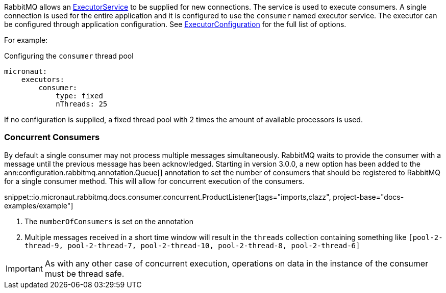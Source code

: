RabbitMQ allows an link:{jdkapi}/java.base/java/util/concurrent/ExecutorService.html[ExecutorService] to be supplied for new connections. The service is used to execute consumers. A single connection is used for the entire application and it is configured to use the `consumer` named executor service. The executor can be configured through application configuration. See link:{apimicronaut}scheduling/executor/ExecutorConfiguration.html[ExecutorConfiguration] for the full list of options.

For example:

.Configuring the `consumer` thread pool
[source,yaml]
----
micronaut:
    executors:
        consumer:
            type: fixed
            nThreads: 25
----

If no configuration is supplied, a fixed thread pool with 2 times the amount of available processors is used.

=== Concurrent Consumers

By default a single consumer may not process multiple messages simultaneously. RabbitMQ waits to provide the consumer with a message until the previous message has been acknowledged. Starting in version 3.0.0, a new option has been added to the ann:configuration.rabbitmq.annotation.Queue[] annotation to set the number of consumers that should be registered to RabbitMQ for a single consumer method. This will allow for concurrent execution of the consumers.

snippet::io.micronaut.rabbitmq.docs.consumer.concurrent.ProductListener[tags="imports,clazz", project-base="docs-examples/example"]

<1> The `numberOfConsumers` is set on the annotation
<2> Multiple messages received in a short time window will result in the `threads` collection containing something like `[pool-2-thread-9, pool-2-thread-7, pool-2-thread-10, pool-2-thread-8, pool-2-thread-6]`

IMPORTANT: As with any other case of concurrent execution, operations on data in the instance of the consumer must be thread safe.
